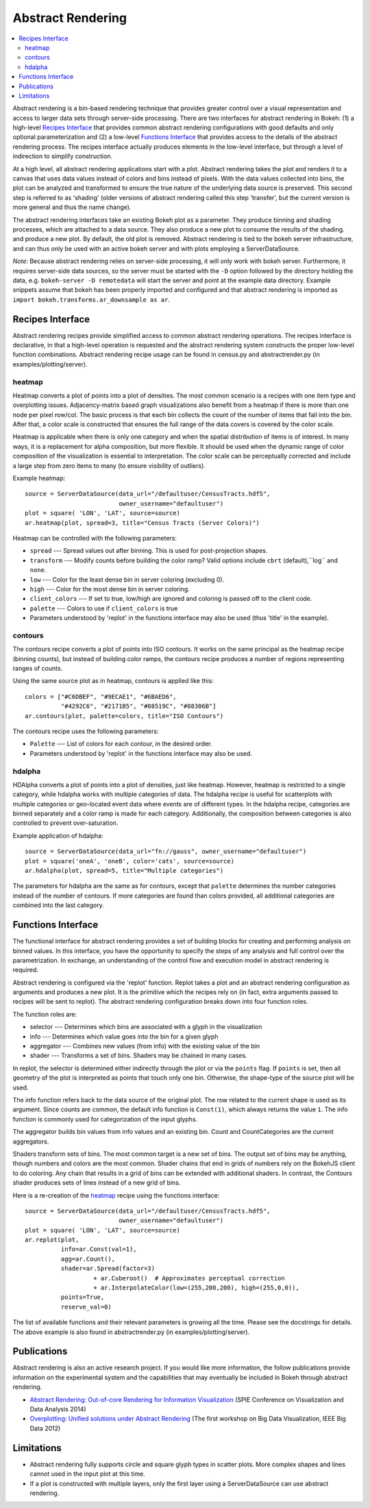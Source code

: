 .. _userguid_ar:

Abstract Rendering
==================

.. contents::
    :local:
    :depth: 2

Abstract rendering is a bin-based rendering technique
that provides greater control over a visual representation
and access to larger data sets through server-side processing.
There are two interfaces for abstract rendering in Bokeh:
(1) a high-level `Recipes Interface`_ that provides common abstract rendering
configurations with good defaults and only optional parameterization
and (2) a low-level `Functions Interface`_ that provides access to the details
of the abstract rendering process.
The recipes interface actually produces elements in the low-level
interface, but through a level of indirection to simplify construction.

At a high level, all abstract rendering applications start with a plot.
Abstract rendering takes the plot and renders it to a canvas that uses
data values instead of colors and bins instead of pixels. With the data
values collected into bins, the plot can be analyzed and transformed to
ensure the true nature of the underlying data source is preserved.
This second step is referred to as 'shading'
(older versions of abstract rendering called this step 'transfer',
but the current version is more general and thus the name change).

The abstract rendering interfaces take an existing Bokeh plot as a parameter.
They produce binning and shading processes, which are  attached to a data source.
They also produce a new plot to consume the results of the shading.
and produce a new plot. By default, the old plot is removed.
Abstract rendering is tied to the bokeh server infrastructure, and can
thus only be used with an active bokeh server and with plots employing
a ServerDataSource.

*Note:* Because abstract rendering relies on server-side processing,
it will only work with bokeh server.  Furthermore, it requires server-side
data sources, so the server must be started with the ``-D`` option followed
by the directory holding the data, e.g. ``bokeh-server -D remotedata`` will
start the server and point at the example data directory. Example snippets
assume that bokeh has been properly imported and configured and that
abstract rendering is imported as ``import bokeh.transforms.ar_downsample as ar``.

Recipes Interface
---------------------

Abstract rendering recipes provide simplified access to common abstract
rendering operations.  The recipes interface is declarative,
in that a high-level operation is requested and the abstract rendering
system constructs the proper low-level function combinations.
Abstract rendering recipe usage can be found
in census.py and abstractrender.py (in examples/plotting/server).

heatmap
^^^^^^^^^^
Heatmap converts a plot of points into a plot of densities.
The most common scenario is a recipes with one item type and overplotting issues.
Adjacency-matrix based graph visualizations also benefit from a heatmap if there is more than one node per pixel row/col.
The basic process is that each bin collects the count of the number of items
that fall into the bin.  After that, a color scale is constructed that ensures
the full range of the data covers is covered by the color scale.

Heatmap is applicable when there is only one category and when the spatial
distribution of items is of interest. In many ways, it is a replacement for
alpha composition, but more flexible.  It should be used when the dynamic
range of color composition of the visualization is essential to interpretation.
The color scale can be perceptually corrected
and include a large step from  zero items to many (to ensure visibility of outliers).

Example heatmap::

  source = ServerDataSource(data_url="/defaultuser/CensusTracts.hdf5",
                            owner_username="defaultuser")
  plot = square( 'LON', 'LAT', source=source)
  ar.heatmap(plot, spread=3, title="Census Tracts (Server Colors)")

.. image:: /_images/abstract_rendering/census_server.png
    :align: center

Heatmap can be controlled with the following parameters:

- ``spread`` --- Spread values out after binning.  This is used for post-projection shapes.
- ``transform`` --- Modify counts before building the color ramp?
  Valid options include ``cbrt`` (default),``log`` and ``none``.
- ``low`` --- Color for the least dense bin in server coloring (excluding 0).
- ``high`` --- Color for the most dense bin in server coloring.
- ``client_colors`` --- If set to true, low/high are ignored and coloring is passed off to the client code.
- ``palette`` --- Colors to use if ``client_colors`` is true
- Parameters understood by 'replot' in the functions interface may also be used
  (thus 'title' in the example).


contours
^^^^^^^^^^^^
The contours recipe converts a plot of points into ISO contours.
It works on the same principal as the heatmap recipe (binning counts),
but instead of building color ramps, the contours recipe produces
a number of regions representing ranges of counts.

Using the same source plot as in heatmap, contours is applied like this::

  colors = ["#C6DBEF", "#9ECAE1", "#6BAED6",
            "#4292C6", "#2171B5", "#08519C", "#08306B"]
  ar.contours(plot, palette=colors, title="ISO Contours")

.. image:: /_images/abstract_rendering/census_contours.png
    :align: center

The contours recipe uses the following parameters:

- ``Palette`` --- List of colors for each contour, in the desired order.
- Parameters understood by 'replot' in the functions interface may also be used.


hdalpha
^^^^^^^^^^
HDAlpha converts a plot of points into a plot of densities, just like heatmap.
However, heatmap is restricted to a single category, while hdalpha works with multiple categories of data.
The hdalpha recipe is useful for scatterplots with multiple categories or
geo-located event data where events are of different types.
In the hdalpha recipe, categories are binned separately and a color ramp is made for each category.
Additionally, the composition between categories is also controlled to prevent over-saturation.

Example application of hdalpha::

  source = ServerDataSource(data_url="fn://gauss", owner_username="defaultuser")
  plot = square('oneA', 'oneB', color='cats', source=source)
  ar.hdalpha(plot, spread=5, title="Multiple categories")

The parameters for hdalpha are the same as for contours, except
that ``palette`` determines the number categories instead of the number
of contours.  If more categories are found than colors provided,
all additional categories are combined into the last category.


Functions Interface
---------------------

The functional interface for abstract rendering provides a set of building blocks for
creating and performing analysis on binned values.  In this interface, you have the
opportunity to specify the steps of any analysis and full control over the parametrization.
In exchange, an understanding of the control flow and execution model in abstract rendering
is required.

Abstract rendering is configured via the 'replot' function.
Replot takes a plot and an abstract rendering configuration as arguments
and produces a new plot.  It is the primitive which the recipes rely on
(in fact, extra arguments passed to recipes will be sent to replot).
The abstract rendering configuration breaks down into four function roles.

The function roles are:

- selector --- Determines which bins are associated with a glyph in the visualization
- info --- Determines which value goes into the bin for a given glyph
- aggregator --- Combines new values (from info) with the existing value of the bin
- shader --- Transforms a set of bins.  Shaders may be chained in many cases.

In replot, the selector is determined either indirectly through the plot or via
the ``points`` flag.  If ``points`` is set, then all geometry of the plot is interpreted
as points that touch only one bin.  Otherwise, the shape-type of the source plot
will be used.

The info function refers back to the data source of the original plot. The row
related to the current shape is used as its argument. Since counts are common,
the default info function is ``Const(1)``, which always returns the value ``1``.
The info function is commonly used for categorization of the input glyphs.

The aggregator builds bin values from info values and an existing bin.
Count and CountCategories are the current aggregators.

Shaders transform sets of bins.  The most common target is a new set of bins.
The output set of bins may be anything, though numbers and colors
are the most common.  Shader chains that end in grids of numbers rely
on the BokehJS client to do coloring.  Any chain that results in a grid of bins can be
extended with additional shaders.  In contrast, the Contours shader produces sets of lines
instead of a new grid of bins.

Here is a re-creation of the heatmap_ recipe using the functions interface::

    source = ServerDataSource(data_url="/defaultuser/CensusTracts.hdf5",
                              owner_username="defaultuser")
    plot = square( 'LON', 'LAT', source=source)
    ar.replot(plot,
              info=ar.Const(val=1),
              agg=ar.Count(),
              shader=ar.Spread(factor=3)
                       + ar.Cuberoot()  # Approximates perceptual correction
                       + ar.InterpolateColor(low=(255,200,200), high=(255,0,0)),
              points=True,
              reserve_val=0)


The list of available functions
and their relevant parameters is growing all the time. Please see
the docstrings for details.  The above example is also found
in abstractrender.py (in examples/plotting/server).


Publications
---------------
Abstract rendering is also an active research project.  If you would like more
information,  the follow publications provide information on the experimental system
and the capabilities that may eventually be included in Bokeh through abstract rendering.

* `Abstract Rendering: Out-of-core Rendering for Information Visualization
  <http://www.crest.iu.edu/publications/prints/2014/Cottam2014OutOfCore.pdf>`_
  (SPIE Conference on Visualization and Data Analysis 2014)
* `Overplotting: Unified solutions under Abstract Rendering
  <http://www.crest.iu.edu/publications/prints/2013/Cottam2013AR.pdf>`_
  (The first workshop on Big Data Visualization, IEEE Big Data 2012)

Limitations
--------------
- Abstract rendering fully supports circle and square glyph types
  in scatter plots.  More complex shapes and lines cannot
  used in the input plot at this time.

- If a plot is constructed with multiple layers, only the first layer using a ServerDataSource
  can use abstract rendering.
